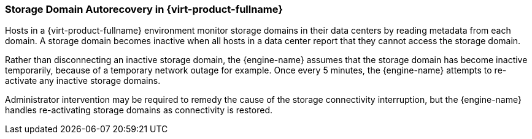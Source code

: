 :_content-type: CONCEPT
[id="Storage_Domain_Autorecovery_in_Red_Hat_Enterprise_Virtualization"]
=== Storage Domain Autorecovery in {virt-product-fullname}

Hosts in a {virt-product-fullname} environment monitor storage domains in their data centers by reading metadata from each domain. A storage domain becomes inactive when all hosts in a data center report that they cannot access the storage domain.

Rather than disconnecting an inactive storage domain, the {engine-name} assumes that the storage domain has become inactive temporarily, because of a temporary network outage for example. Once every 5 minutes, the {engine-name} attempts to re-activate any inactive storage domains.

Administrator intervention may be required to remedy the cause of the storage connectivity interruption, but the {engine-name} handles re-activating storage domains as connectivity is restored.
